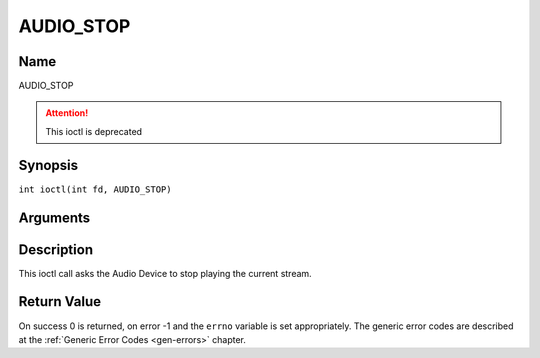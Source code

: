 .. SPDX-License-Identifier: GFDL-1.1-no-invariants-or-later
.. c:namespace:: DTV.audio

.. _AUDIO_STOP:

==========
AUDIO_STOP
==========

Name
----

AUDIO_STOP

.. attention:: This ioctl is deprecated

Synopsis
--------

.. c:macro:: AUDIO_STOP

``int ioctl(int fd, AUDIO_STOP)``

Arguments
---------

.. flat-table::
    :header-rows:  0
    :stub-columns: 0

    -  .. row 1

       -  int fd

       -  File descriptor returned by a previous call to open().

Description
-----------

This ioctl call asks the Audio Device to stop playing the current
stream.

Return Value
------------

On success 0 is returned, on error -1 and the ``errno`` variable is set
appropriately. The generic error codes are described at the
:ref:`Generic Error Codes <gen-errors>` chapter.
